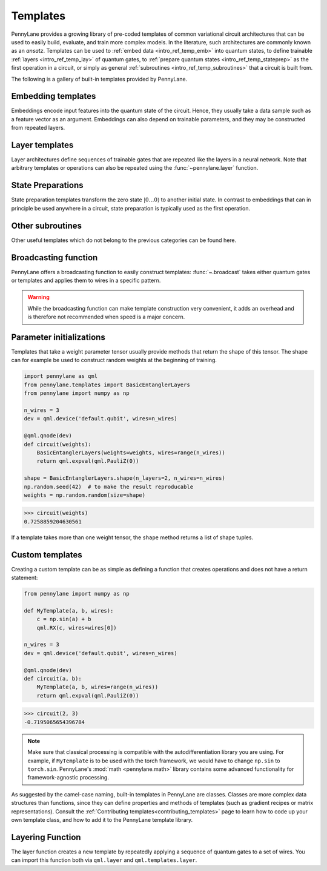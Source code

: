 .. role:: html(raw)
   :format: html

.. _intro_ref_temp:

Templates
=========

PennyLane provides a growing library of pre-coded templates of common variational circuit architectures
that can be used to easily build, evaluate, and train more complex models. In the
literature, such architectures are commonly known as an *ansatz*. Templates can be used to
:ref:`embed data <intro_ref_temp_emb>` into quantum states, to define trainable :ref:`layers <intro_ref_temp_lay>`
of quantum gates, to :ref:`prepare quantum states <intro_ref_temp_stateprep>` as the first operation in a circuit,
or simply as general :ref:`subroutines <intro_ref_temp_subroutines>` that a circuit is built from.

The following is a gallery of built-in templates provided by PennyLane.

.. _intro_ref_temp_emb:

Embedding templates
-------------------

Embeddings encode input features into the quantum state of the circuit.
Hence, they usually take a data sample such as a feature vector as an argument. Embeddings can also depend on
trainable parameters, and they may be constructed from repeated layers.

.. customgalleryitem::
    :link: ../code/api/pennylane.AmplitudeEmbedding.html
    :description: AmplitudeEmbedding
    :figure: ../_static/templates/embeddings/amplitude.png

.. customgalleryitem::
    :link: ../code/api/pennylane.AngleEmbedding.html
    :description: AngleEmbedding
    :figure: ../_static/templates/embeddings/angle.png

.. customgalleryitem::
    :link: ../code/api/pennylane.BasisEmbedding.html
    :description: BasisEmbedding
    :figure: ../_static/templates/embeddings/basis.png

.. customgalleryitem::
    :link: ../code/api/pennylane.DisplacementEmbedding.html
    :description: DisplacementEmbedding
    :figure: ../_static/templates/embeddings/displacement.png

.. customgalleryitem::
    :link: ../code/api/pennylane.IQPEmbedding.html
    :description: IQPEmbedding
    :figure: ../_static/templates/embeddings/iqp.png

.. customgalleryitem::
    :link: ../code/api/pennylane.QAOAEmbedding.html
    :description: QAOAEmbedding
    :figure: ../_static/templates/embeddings/qaoa.png

.. customgalleryitem::
    :link: ../code/api/pennylane.SqueezingEmbedding.html
    :description: SqueezingEmbedding
    :figure: ../_static/templates/embeddings/squeezing.png

.. raw:: html

        <div style='clear:both'></div>

.. _intro_ref_temp_lay:

Layer templates
---------------

Layer architectures define sequences of trainable gates that are repeated like the layers in a
neural network. Note that arbitrary templates or operations can also be repeated using the
:func:`~pennylane.layer` function.

.. customgalleryitem::
    :link: ../code/api/pennylane.CVNeuralNetLayers.html
    :description: CVNeuralNetLayers
    :figure: ../_static/templates/layers/cvqnn.png

.. customgalleryitem::
    :link: ../code/api/pennylane.RandomLayers.html
    :description: RandomLayers
    :figure: ../_static/templates/layers/random.png

.. customgalleryitem::
    :link: ../code/api/pennylane.StronglyEntanglingLayers.html
    :description: StronglyEntanglingLayers
    :figure: ../_static/templates/layers/strongly_entangling.png

.. customgalleryitem::
    :link: ../code/api/pennylane.SimplifiedTwoDesign.html
    :description: SimplifiedTwoDesign
    :figure: ../_static/templates/layers/simplified_two_design.png

.. customgalleryitem::
    :link: ../code/api/pennylane.BasicEntanglerLayers.html
    :description: BasicEntanglerLayers
    :figure: ../_static/templates/layers/basic_entangler.png

.. customgalleryitem::
    :link: ../code/api/pennylane.ParticleConservingU2.html
    :description: ParticleConservingU2
    :figure: ../_static/templates/layers/particle_conserving_u2.png

.. customgalleryitem::
    :link: ../code/api/pennylane.ParticleConservingU1.html
    :description: ParticleConservingU1
    :figure: ../_static/templates/layers/particle_conserving_u1_thumbnail.png

.. customgalleryitem::
    :link: ../code/api/pennylane.GateFabric.html
    :description: GateFabric
    :figure: ../_static/templates/layers/gate_fabric_layer.png

.. raw:: html

        <div style='clear:both'></div>

.. _intro_ref_temp_stateprep:

State Preparations
------------------

State preparation templates transform the zero state :math:`|0\dots 0 \rangle` to another initial
state. In contrast to embeddings that can in principle be used anywhere in a circuit,
state preparation is typically used as the first operation.

.. customgalleryitem::
    :link: ../code/api/pennylane.BasisStatePreparation.html
    :description: BasisStatePreparation
    :figure: ../_static/templates/state_preparations/basis.png

.. customgalleryitem::
    :link: ../code/api/pennylane.MottonenStatePreparation.html
    :description: MottonnenStatePrep
    :figure: ../_static/templates/state_preparations/mottonen.png

.. customgalleryitem::
    :link: ../code/api/pennylane.ArbitraryStatePreparation.html
    :description: ArbitraryStatePreparation
    :figure: ../_static/templates/subroutines/arbitrarystateprep.png

.. raw:: html

        <div style='clear:both'></div>

.. _intro_ref_temp_subroutines:

Other subroutines
-----------------

Other useful templates which do not belong to the previous categories can be found here.

.. customgalleryitem::
    :link: ../code/api/pennylane.GroverOperator.html
    :description: Grover Diffusion Operator
    :figure: ../_static/templates/subroutines/grover.svg

.. customgalleryitem::
    :link: ../code/api/pennylane.Interferometer.html
    :description: Interferometer
    :figure: ../_static/templates/subroutines/interferometer.png

.. customgalleryitem::
    :link: ../code/api/pennylane.SingleExcitationUnitary.html
    :description: SingleExcitationUnitary
    :figure: ../_static/templates/subroutines/single_excitation_unitary.png

.. customgalleryitem::
    :link: ../code/api/pennylane.DoubleExcitationUnitary.html
    :description: DoubleExcitationUnitary
    :figure: ../_static/templates/subroutines/double_excitation_unitary.png

.. customgalleryitem::
    :link: ../code/api/pennylane.UCCSD.html
    :description: UCCSD
    :figure: ../_static/templates/subroutines/uccsd.png

.. customgalleryitem::
    :link: ../code/api/pennylane.kUpCCGSD.html
    :description: k-UpCCGSD
    :figure: ../_static/templates/subroutines/kupccgsd.png

.. customgalleryitem::
    :link: ../code/api/pennylane.ArbitraryUnitary.html
    :description: ArbitraryUnitary
    :figure: ../_static/templates/subroutines/arbitraryunitary.png

.. customgalleryitem::
  :link: ../code/api/pennylane.ApproxTimeEvolution.html
  :description: ApproxTimeEvolution
  :figure: ../_static/templates/subroutines/approx_time_evolution.png

.. customgalleryitem::
  :link: ../code/api/pennylane.Permute.html
  :description: Permute
  :figure: ../_static/templates/subroutines/permute.png

.. customgalleryitem::
  :link: ../code/api/pennylane.QuantumPhaseEstimation.html
  :description: QuantumPhaseEstimation
  :figure: ../_static/templates/subroutines/qpe.svg

.. customgalleryitem::
  :link: ../code/api/pennylane.QuantumMonteCarlo.html
  :description: QuantumMonteCarlo
  :figure: ../_static/templates/subroutines/qmc.svg

.. customgalleryitem::
    :link: ../code/api/pennylane.AllSinglesDoubles.html
    :description: AllSinglesDoubles
    :figure: ../_static/templates/subroutines/all_singles_doubles.png

.. customgalleryitem::
    :link: ../code/api/pennylane.QFT.html
    :description: QuantumFourierTransform
    :figure: ../_static/templates/subroutines/qft.svg

.. customgalleryitem::
    :link: ../code/api/pennylane.templates.subroutines.CommutingEvolution.html
    :description: CommutingEvolution
    :figure: ../_static/templates/CommutingEvolution/commuting_evolution.png

.. raw:: html

        <div style='clear:both'></div>

.. _intro_ref_temp_constr:

Broadcasting function
---------------------

PennyLane offers a broadcasting function to easily construct templates: :func:`~.broadcast`
takes either quantum gates or templates and applies them to wires in a specific pattern.

.. warning::

    While the broadcasting function can make template construction very convenient, it
    adds an overhead and is therefore not recommended when speed is a major concern.

.. customgalleryitem::
    :link: ../code/api/pennylane.broadcast.html
    :description: broadcast (single)
    :figure: ../_static/templates/broadcast_single.png

.. customgalleryitem::
    :link: ../code/api/pennylane.broadcast.html
    :description: broadcast (double)
    :figure: ../_static/templates/broadcast_double.png

.. customgalleryitem::
    :link: ../code/api/pennylane.broadcast.html
    :description: broadcast (double_odd)
    :figure: ../_static/templates/broadcast_double_odd.png

.. customgalleryitem::
    :link: ../code/api/pennylane.broadcast.html
    :description: broadcast (chain)
    :figure: ../_static/templates/broadcast_chain.png

.. customgalleryitem::
    :link: ../code/api/pennylane.broadcast.html
    :description: broadcast (ring)
    :figure: ../_static/templates/broadcast_ring.png

.. customgalleryitem::
    :link: ../code/api/pennylane.broadcast.html
    :description: broadcast (pyramid)
    :figure: ../_static/templates/broadcast_pyramid.png

.. customgalleryitem::
    :link: ../code/api/pennylane.broadcast.html
    :description: broadcast (all-to-all)
    :figure: ../_static/templates/broadcast_alltoall.png

.. customgalleryitem::
    :link: ../code/api/pennylane.broadcast.html
    :description: broadcast (custom)
    :figure: ../_static/templates/broadcast_custom.png

.. raw:: html

        <div style='clear:both'></div>

.. _intro_ref_temp_init:

Parameter initializations
-------------------------

Templates that take a weight parameter tensor usually provide methods that return the shape of this tensor.
The shape can for example be used to construct random weights at the beginning of training.

.. code-block:: python

    import pennylane as qml
    from pennylane.templates import BasicEntanglerLayers
    from pennylane import numpy as np

    n_wires = 3
    dev = qml.device('default.qubit', wires=n_wires)

    @qml.qnode(dev)
    def circuit(weights):
        BasicEntanglerLayers(weights=weights, wires=range(n_wires))
        return qml.expval(qml.PauliZ(0))

    shape = BasicEntanglerLayers.shape(n_layers=2, n_wires=n_wires)
    np.random.seed(42)  # to make the result reproducable
    weights = np.random.random(size=shape)

>>> circuit(weights)
0.7258859204630561

If a template takes more than one weight tensor, the ``shape`` method returns a list of shape tuples.

Custom templates
----------------

Creating a custom template can be as simple as defining a function that creates operations and does not have a return
statement:

.. code-block:: python

    from pennylane import numpy as np

    def MyTemplate(a, b, wires):
        c = np.sin(a) + b
        qml.RX(c, wires=wires[0])

    n_wires = 3
    dev = qml.device('default.qubit', wires=n_wires)

    @qml.qnode(dev)
    def circuit(a, b):
        MyTemplate(a, b, wires=range(n_wires))
        return qml.expval(qml.PauliZ(0))

>>> circuit(2, 3)
-0.7195065654396784

.. note::

    Make sure that classical processing is compatible with the autodifferentiation library you are using. For example,
    if ``MyTemplate`` is to be used with the torch framework, we would have to change ``np.sin`` to ``torch.sin``.
    PennyLane's :mod:`math <pennylane.math>` library contains some advanced functionality for
    framework-agnostic processing.

As suggested by the camel-case naming, built-in templates in PennyLane are classes. Classes are more complex
data structures than functions, since they can define properties and methods of templates (such as gradient
recipes or matrix representations). Consult the :ref:`Contributing templates<contributing_templates>`
page to learn how to code up your own template class, and how to add it to the PennyLane template library.

Layering Function
-----------------

The layer function creates a new template by repeatedly applying a sequence of quantum
gates to a set of wires. You can import this function both via
``qml.layer`` and ``qml.templates.layer``.

.. autosummary::

    pennylane.layer

